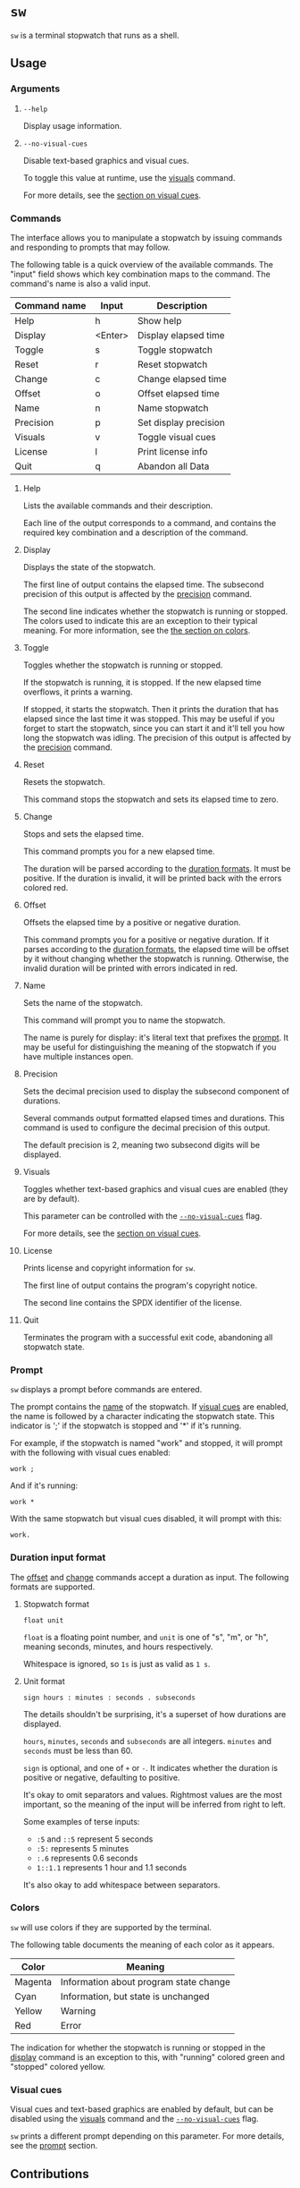 # TODO: document how durations are displayed

* ~sw~
~sw~ is a terminal stopwatch that runs as a shell.

** Usage
*** Arguments
**** ~--help~
Display usage information.

**** ~--no-visual-cues~
:PROPERTIES:
:CUSTOM_ID: --no-visual-cues
:END:

Disable text-based graphics and visual cues.

To toggle this value at runtime, use the [[#visuals][visuals]] command.

For more details, see the [[#visual-cues][section on visual cues]].

*** Commands
The interface allows you to manipulate a stopwatch by issuing commands and responding to prompts that may follow.

The following table is a quick overview of the available commands.
The "input" field shows which key combination maps to the command.
The command's name is also a valid input.

| Command name | Input   | Description           |
|--------------+---------+-----------------------|
| Help         | h       | Show help             |
| Display      | <Enter> | Display elapsed time  |
| Toggle       | s       | Toggle stopwatch      |
| Reset        | r       | Reset stopwatch       |
| Change       | c       | Change elapsed time   |
| Offset       | o       | Offset elapsed time   |
| Name         | n       | Name stopwatch        |
| Precision    | p       | Set display precision |
| Visuals      | v       | Toggle visual cues    |
| License      | l       | Print license info    |
| Quit         | q       | Abandon all Data      |

**** Help
Lists the available commands and their description.

Each line of the output corresponds to a command, and contains the required key combination and a description of the command.

**** Display
:PROPERTIES:
:CUSTOM_ID: display
:END:

Displays the state of the stopwatch.

The first line of output contains the elapsed time.
The subsecond precision of this output is affected by the [[#precision][precision]] command.

The second line indicates whether the stopwatch is running or stopped.
The colors used to indicate this are an exception to their typical meaning.
For more information, see the [[#colors][the section on colors]].

**** Toggle
Toggles whether the stopwatch is running or stopped.

If the stopwatch is running, it is stopped.
If the new elapsed time overflows, it prints a warning.

If stopped, it starts the stopwatch.
Then it prints the duration that has elapsed since the last time it was stopped.
This may be useful if you forget to start the stopwatch, since you can start it and it'll tell you how long the stopwatch was idling.
The precision of this output is affected by the [[#precision][precision]] command.

**** Reset
Resets the stopwatch.

This command stops the stopwatch and sets its elapsed time to zero.

**** Change
:PROPERTIES:
:CUSTOM_ID: change
:END:

Stops and sets the elapsed time.

This command prompts you for a new elapsed time.

The duration will be parsed according to the [[#dur-input-format][duration formats]].
It must be positive.
If the duration is invalid, it will be printed back with the errors colored red.

**** Offset
:PROPERTIES:
:CUSTOM_ID: offset
:END:

Offsets the elapsed time by a positive or negative duration.

This command prompts you for a positive or negative duration.
If it parses according to the [[#dur-input-format][duration formats]], the elapsed time will be offset by it without changing whether the stopwatch is running.
Otherwise, the invalid duration will be printed with errors indicated in red.

**** Name
:PROPERTIES:
:CUSTOM_ID: name
:END:

Sets the name of the stopwatch.

This command will prompt you to name the stopwatch.

The name is purely for display: it's literal text that prefixes the [[#prompt][prompt]].
It may be useful for distinguishing the meaning of the stopwatch if you have multiple instances open.

**** Precision
:PROPERTIES:
:CUSTOM_ID: precision
:END:

Sets the decimal precision used to display the subsecond component of durations.

Several commands output formatted elapsed times and durations.
This command is used to configure the decimal precision of this output.

The default precision is 2, meaning two subsecond digits will be displayed.

**** Visuals
:PROPERTIES:
:CUSTOM_ID: visuals
:END:

Toggles whether text-based graphics and visual cues are enabled (they are by default).

This parameter can be controlled with the [[#--no-visual-cues][~--no-visual-cues~]] flag.

For more details, see the [[#visual-cues][section on visual cues]].

**** License
Prints license and copyright information for ~sw~.

The first line of output contains the program's copyright notice.

The second line contains the SPDX identifier of the license.

**** Quit
Terminates the program with a successful exit code, abandoning all stopwatch state.

*** Prompt
:PROPERTIES:
:CUSTOM_ID: prompt
:END:

~sw~ displays a prompt before commands are entered.

The prompt contains the [[#name][name]] of the stopwatch.
If [[#visual-cues][visual cues]] are enabled, the name is followed by a character indicating the stopwatch state.
This indicator is ';' if the stopwatch is stopped and '*' if it's running.

For example, if the stopwatch is named "work" and stopped, it will prompt with the following with visual cues enabled:
#+begin_example
work ; 
#+end_example

And if it's running:
#+begin_example
work * 
#+end_example

With the same stopwatch but visual cues disabled, it will prompt with this:
#+begin_example
work. 
#+end_example

*** Duration input format
:PROPERTIES:
:CUSTOM_ID: dur-input-format
:END:

The [[#offset][offset]] and [[#change][change]] commands accept a duration as input.
The following formats are supported.

**** Stopwatch format
# TODO: improve stopwatch format explanation

#+begin_example
float unit
#+end_example

~float~ is a floating point number, and ~unit~ is one of "s", "m", or "h", meaning seconds, minutes, and hours respectively.

Whitespace is ignored, so ~1s~ is just as valid as ~1 s~.

**** Unit format
# TODO: improve unit format explanation

#+begin_example
sign hours : minutes : seconds . subseconds
#+end_example

The details shouldn't be surprising, it's a superset of how durations are displayed.

~hours~, ~minutes~, ~seconds~ and ~subseconds~ are all integers.
~minutes~ and ~seconds~ must be less than 60.

~sign~ is optional, and one of ~+~ or ~-~.
It indicates whether the duration is positive or negative, defaulting to positive.

It's okay to omit separators and values.
Rightmost values are the most important, so the meaning of the input will be inferred from right to left.

Some examples of terse inputs:

- ~:5~ and ~::5~ represent 5 seconds
- ~:5:~ represents 5 minutes
- ~:.6~ represents 0.6 seconds
- ~1::1.1~ represents 1 hour and 1.1 seconds

It's also okay to add whitespace between separators.

*** Colors
:PROPERTIES:
:CUSTOM_ID: colors
:END:

~sw~ will use colors if they are supported by the terminal.

The following table documents the meaning of each color as it appears.

| Color   | Meaning                                |
|---------+----------------------------------------|
| Magenta | Information about program state change |
| Cyan    | Information, but state is unchanged    |
| Yellow  | Warning                                |
| Red     | Error                                  |

The indication for whether the stopwatch is running or stopped in the [[#display][display]] command is an exception to this, with "running" colored green and "stopped" colored yellow.

*** Visual cues
:PROPERTIES:
:CUSTOM_ID: visual-cues
:END:

Visual cues and text-based graphics are enabled by default, but can be disabled using the [[#visuals][visuals]] command and the [[#--no-visual-cues][~--no-visual-cues~]] flag.

~sw~ prints a different prompt depending on this parameter.
For more details, see the [[#prompt][prompt]] section.

** Contributions
Tickets and improvements are welcome and appreciated!
The [[https://github.com/ulahello/sw/issues][issue tracker]] is available on GitHub.

Contributions will be licensed under the same license as ~sw~.

** License
~sw~ is licensed under the GNU General Public License v3.0 or later.

See [[file:LICENSE][LICENSE]] for the full license text.
